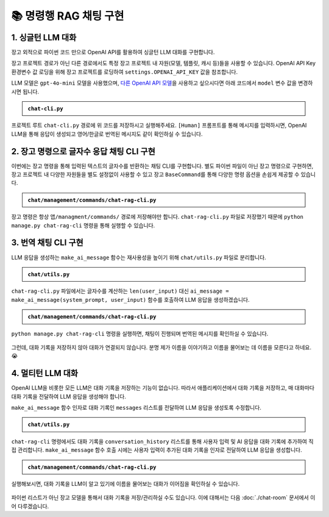 =========================
📚 명령행 RAG 채팅 구현
=========================

1. 싱글턴 LLM 대화
======================

장고 외적으로 파이썬 코드 만으로 OpenAI API를 활용하여 싱글턴 LLM 대화를 구현합니다.

장고 프로젝트 경로가 아닌 다른 경로에서도 특정 장고 프로젝트 내 자원(모델, 템플릿, 캐시 등)들을 사용할 수 있습니다.
OpenAI API Key 환경변수 값 로딩을 위해 장고 프로젝트를 로딩하여 ``settings.OPENAI_API_KEY`` 값을 참조합니다.

LLM 모델은 ``gpt-4o-mini`` 모델을 사용했으며, `다른 OpenAI API 모델 <https://platform.openai.com/docs/models>`_\을 사용하고 싶으시다면 아래 코드에서 ``model`` 변수 값을 변경하시면 됩니다.

.. admonition:: ``chat-cli.py``
    :class: dropdown

    .. code-block:: python
        :linenos:

        import os
        import django
        from openai import OpenAI

        os.environ.setdefault("DJANGO_SETTINGS_MODULE", "mysite.settings")
        django.setup()

        from django.conf import settings

        client = OpenAI(api_key=settings.OPENAI_API_KEY)

        def make_ai_message(human_message: str) -> str:
            """
            OpenAI의 Chat Completion API를 사용하여 응답을 생성하는 함수
            """

            system_prompt = """
        너는 번역가야.
        한국어로 물어보면 한국어로 대답하며 영어 번역을 함께 제공해주고,
        영어로 물어보면 영어로 대답하여 한글 번역을 함께 제공해줘.

        예시:

        <질문>안녕하세요.</질문>
        <답변>반갑습니다. (영어: Hello.)</답변>

        <질문>Hello.</질문>
        <답변>안녕하세요. (영어: Hello.)</답변>
            """

            try:
                response = client.chat.completions.create(
                    model="gpt-4o-mini",  # 또는 "gpt-4" 등 다른 모델 사용 가능
                    messages=[
                        {
                            "role": "system",
                            "content": system_prompt,
                        },
                        {"role": "user", "content": human_message},
                    ],
                    temperature=0.2,
                    max_tokens=1000,
                )
                return response.choices[0].message.content
            except Exception as e:
                return f"API 호출에서 오류가 발생했습니다: {str(e)}"


        if __name__ == "__main__":

            human_message = input("[Human] ").strip()

            ai_message = make_ai_message(human_message)
            print(f"[AI] {ai_message}")

프로젝트 루트 ``chat-cli.py`` 경로에 위 코드를 저장하시고 실행해주세요.
``[Human]`` 프롬프트를 통해 메시지를 입력하시면, OpenAI LLM을 통해 응답이 생성되고 영어/한글로 번역된 메시지도 같이 확인하실 수 있습니다.

.. figure:: ./assets/rag-cli/single.png


2. 장고 명령으로 글자수 응답 채팅 CLI 구현
==========================================

이번에는 장고 명령을 통해 입력된 텍스트의 글자수를 반환하는 채팅 CLI를 구현합니다.
별도 파이썬 파일이 아닌 장고 명령으로 구현하면, 장고 프로젝트 내 다양한 자원들을 별도 설정없이 사용할 수 있고
장고 ``BaseCommand``\를 통해 다양한 명령 옵션을 손쉽게 제공할 수 있습니다.

.. admonition:: ``chat/management/commands/chat-rag-cli.py``
    :class: dropdown

    .. code-block:: python
        :linenos:

        from django.core.management.base import BaseCommand

        class Command(BaseCommand):
            help = "입력된 텍스트의 글자수를 반환하는 CLI 채팅"

            def handle(self, *args, **options):
                self.stdout.write(
                    self.style.SUCCESS(
                        '텍스트 글자수 계산기를 시작합니다. 종료하려면 "quit" 또는 "exit"를 입력하세요.'
                    )
                )

                while True:
                    user_input = input("\n[Human] ").strip()

                    if user_input.lower() in ["quit", "exit"]:
                        self.stdout.write(self.style.SUCCESS("프로그램을 종료합니다."))
                        break

                    if user_input:
                        char_count = len(user_input)
                        self.stdout.write(
                            self.style.SUCCESS(f"[AI] 입력된 텍스트의 글자수: {char_count}자")
                        )

장고 명령은 항상 ``앱/managment/commands/`` 경로에 저장해야만 합니다. ``chat-rag-cli.py`` 파일로 저장했기 때문에
``python manage.py chat-rag-cli`` 명령을 통해 실행할 수 있습니다.

.. figure:: ./assets/rag-cli/count-ch.png


3. 번역 채팅 CLI 구현
=========================

LLM 응답을 생성하는 ``make_ai_message`` 함수는 재사용성을 높이기 위해 ``chat/utils.py`` 파일로 분리합니다.

.. admonition:: ``chat/utils.py``
    :class: dropdown

    .. code-block:: python
        :linenos:

        from django.conf import settings
        from openai import OpenAI

        client = OpenAI(api_key=settings.OPENAI_API_KEY)

        def make_ai_message(system_prompt: str, human_message: str):
            """
            OpenAI의 Chat Completion API를 사용하여 응답을 생성하는 함수
            """

            try:
                response = client.chat.completions.create(
                    model="gpt-4o-mini",  # 또는 "gpt-4" 등 다른 모델 사용 가능
                    messages=[
                        {
                            "role": "system",
                            "content": system_prompt,
                        },
                        {"role": "user", "content": human_message},
                    ],
                    temperature=0.2,
                    max_tokens=1000,
                )
                return response.choices[0].message.content
            except Exception as e:
                return f"API 호출에서 오류가 발생했습니다: {str(e)}"

``chat-rag-cli.py`` 파일에서는 글자수를 계산하는 ``len(user_input)`` 대신 ``ai_message = make_ai_message(system_prompt, user_input)`` 함수를 호출하여 LLM 응답을 생성하겠습니다.

.. admonition:: ``chat/management/commands/chat-rag-cli.py``
    :class: dropdown

    .. code-block:: python
        :linenos:

        from django.core.management.base import BaseCommand
        from chat.utils import make_ai_message

        system_prompt = """
        너는 번역가야.
        한국어로 물어보면 한국어로 대답하며 영어 번역을 함께 제공해주고,
        영어로 물어보면 영어로 대답하여 한글 번역을 함께 제공해줘.

        예시:

        <질문>안녕하세요.</질문>
        <답변>반갑습니다. (영어: Hello.)</답변>

        <질문>Hello.</질문>
        <답변>안녕하세요. (영어: Hello.)</답변>
        """

        class Command(BaseCommand):
            help = "OpenAI를 이용한 번역 채팅"

            def handle(self, *args, **options):
                self.stdout.write(
                    self.style.SUCCESS(
                        '번역 채팅을 시작합니다. 종료하려면 "quit" 또는 "exit"를 입력하세요.'
                    )
                )

                while True:
                    user_input = input("\n[Human] ").strip()

                    if user_input.lower() in ["quit", "exit"]:
                        self.stdout.write(self.style.SUCCESS("프로그램을 종료합니다."))
                        break

                    if user_input:
                        ai_message = make_ai_message(system_prompt, user_input)
                        self.stdout.write(self.style.SUCCESS(f"[AI] {ai_message}"))

``python manage.py chat-rag-cli`` 명령을 실행하면, 채팅이 진행되며 번역된 메시지를 확인하실 수 있습니다.

.. figure:: ./assets/rag-cli/translator.png

그런데, 대화 기록을 저장하지 않아 대화가 연결되지 않습니다.
분명 제가 이름을 이야기하고 이름을 물어보는 데 이름을 모른다고 하네요. 😭


4. 멀티턴 LLM 대화
=====================

OpenAI LLM을 비롯한 모든 LLM은 대화 기록을 저장하는 기능이 없습니다.
따라서 애플리케이션에서 대화 기록을 저장하고, 매 대화마다 대화 기록을 전달하여 LLM 응답을 생성해야 합니다.

``make_ai_message`` 함수 인자로 대화 기록인 ``messages`` 리스트를 전달하여 LLM 응답을 생성토록 수정합니다.

.. admonition:: ``chat/utils.py``
    :class: dropdown

    .. code-block:: python
        :linenos:
        :emphasize-lines: 8,21

        from typing import List

        from django.conf import settings
        from openai import OpenAI

        client = OpenAI(api_key=settings.OPENAI_API_KEY)

        def make_ai_message(system_prompt: str, messages: List[str]) -> str:
            """
            OpenAI의 Chat Completion API를 사용하여 응답을 생성하는 함수
            """

            try:
                response = client.chat.completions.create(
                    model="gpt-4o-mini",  # 또는 "gpt-4" 등 다른 모델 사용 가능
                    messages=[
                        {
                            "role": "system",
                            "content": system_prompt,
                        },
                        *messages,
                    ],
                    temperature=0.2,
                    max_tokens=1000,
                )
                return response.choices[0].message.content
            except Exception as e:
                return f"API 호출에서 오류가 발생했습니다: {str(e)}"

``chat-rag-cli`` 명령에서도 대화 기록을 ``conversation_history`` 리스트를 통해 사용자 입력 및 AI 응답을 대화 기록에 추가하여 직접 관리합니다.
``make_ai_message`` 함수 호출 시에는 사용자 입력이 추가된 대화 기록을 인자로 전달하여 LLM 응답을 생성합니다.

.. admonition:: ``chat/management/commands/chat-rag-cli.py``
    :class: dropdown

    .. code-block:: python
        :linenos:
        :emphasize-lines: 28-29,39-40,42-43,45-48

        from django.core.management.base import BaseCommand
        from chat.utils import make_ai_message

        system_prompt = """
        너는 번역가야.
        한국어로 물어보면 한국어로 대답하며 영어 번역을 함께 제공해주고,
        영어로 물어보면 영어로 대답하여 한글 번역을 함께 제공해줘.

        예시:

        <질문>안녕하세요.</질문>
        <답변>반갑습니다. (영어: Hello.)</답변>

        <질문>Hello.</질문>
        <답변>안녕하세요. (영어: Hello.)</답변>
        """

        class Command(BaseCommand):
            help = "OpenAI를 이용한 번역 채팅"

            def handle(self, *args, **options):
                self.stdout.write(
                    self.style.SUCCESS(
                        '번역 채팅을 시작합니다. 종료하려면 "quit" 또는 "exit"를 입력하세요.'
                    )
                )

                # 대화 기록을 저장할 리스트
                conversation_history = []

                while True:
                    user_input = input("\n[Human] ").strip()

                    if user_input.lower() in ["quit", "exit"]:
                        self.stdout.write(self.style.SUCCESS("프로그램을 종료합니다."))
                        break

                    if user_input:
                        # 사용자 입력을 대화 기록에 추가
                        conversation_history.append({"role": "user", "content": user_input})

                        # 전체 대화 기록을 전달하여 응답 생성
                        ai_message = make_ai_message(system_prompt, conversation_history)

                        # AI 응답을 대화 기록에 추가
                        conversation_history.append(
                            {"role": "assistant", "content": ai_message}
                        )

                        self.stdout.write(self.style.SUCCESS(f"[AI] {ai_message}"))

실행해보시면, 대화 기록을 LLM이 알고 있기에 이름을 물어보는 대화가 이어짐을 확인하실 수 있습니다.

.. figure:: ./assets/rag-cli/multi.png

파이썬 리스트가 아닌 장고 모델을 통해서 대화 기록을 저장/관리하실 수도 있습니다.
이에 대해서는 다음 :doc:`./chat-room` 문서에서 이어 다루겠습니다.
